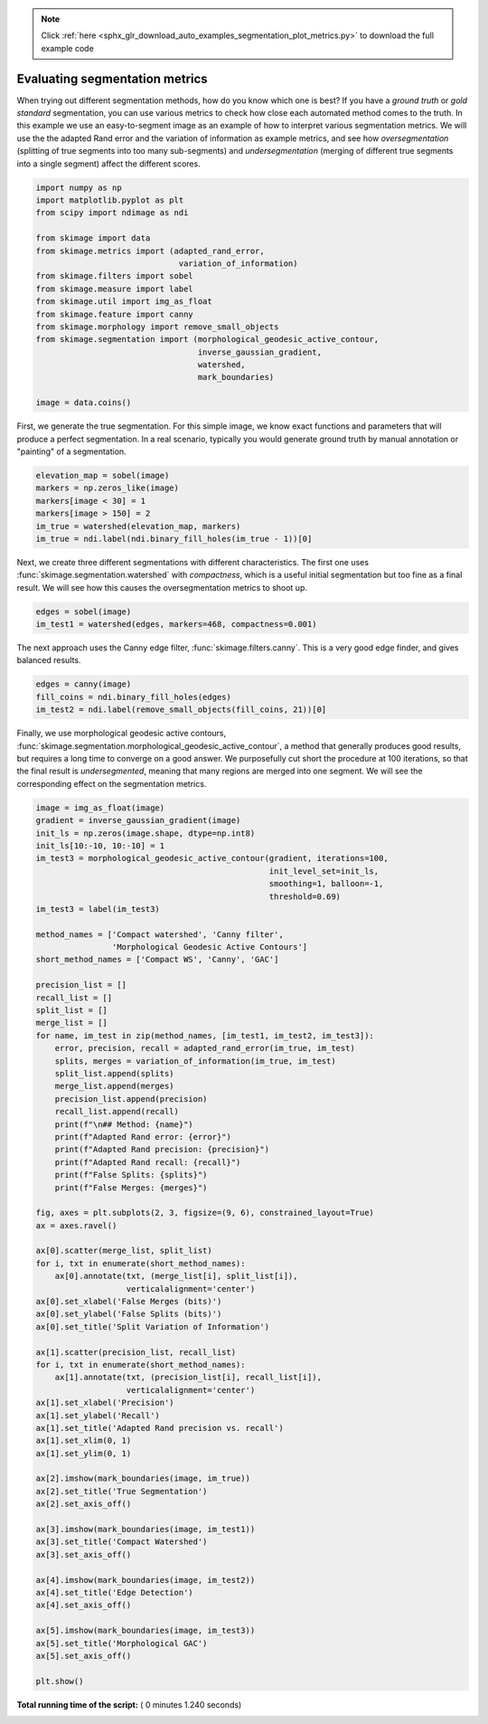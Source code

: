 .. note::
    :class: sphx-glr-download-link-note

    Click :ref:`here <sphx_glr_download_auto_examples_segmentation_plot_metrics.py>` to download the full example code
.. rst-class:: sphx-glr-example-title

.. _sphx_glr_auto_examples_segmentation_plot_metrics.py:


===============================
Evaluating segmentation metrics
===============================

When trying out different segmentation methods, how do you know which one is
best? If you have a *ground truth* or *gold standard* segmentation, you can use
various metrics to check how close each automated method comes to the truth.
In this example we use an easy-to-segment image as an example of how to
interpret various segmentation metrics. We will use the the adapted Rand error
and the variation of information as example metrics, and see how
*oversegmentation* (splitting of true segments into too many sub-segments) and
*undersegmentation* (merging of different true segments into a single segment)
affect the different scores.



.. code-block:: python


    import numpy as np
    import matplotlib.pyplot as plt
    from scipy import ndimage as ndi

    from skimage import data
    from skimage.metrics import (adapted_rand_error,
                                  variation_of_information)
    from skimage.filters import sobel
    from skimage.measure import label
    from skimage.util import img_as_float
    from skimage.feature import canny
    from skimage.morphology import remove_small_objects
    from skimage.segmentation import (morphological_geodesic_active_contour,
                                      inverse_gaussian_gradient,
                                      watershed,
                                      mark_boundaries)

    image = data.coins()







First, we generate the true segmentation. For this simple image, we know
exact functions and parameters that will produce a perfect segmentation. In
a real scenario, typically you would generate ground truth by manual
annotation or "painting" of a segmentation.



.. code-block:: python


    elevation_map = sobel(image)
    markers = np.zeros_like(image)
    markers[image < 30] = 1
    markers[image > 150] = 2
    im_true = watershed(elevation_map, markers)
    im_true = ndi.label(ndi.binary_fill_holes(im_true - 1))[0]







Next, we create three different segmentations with different characteristics.
The first one uses :func:`skimage.segmentation.watershed` with
*compactness*, which is a useful initial segmentation but too fine as a
final result. We will see how this causes the oversegmentation metrics to
shoot up.



.. code-block:: python


    edges = sobel(image)
    im_test1 = watershed(edges, markers=468, compactness=0.001)







The next approach uses the Canny edge filter, :func:`skimage.filters.canny`.
This is a very good edge finder, and gives balanced results.



.. code-block:: python


    edges = canny(image)
    fill_coins = ndi.binary_fill_holes(edges)
    im_test2 = ndi.label(remove_small_objects(fill_coins, 21))[0]







Finally, we use morphological geodesic active contours,
:func:`skimage.segmentation.morphological_geodesic_active_contour`, a method
that generally produces good results, but requires a long time to converge on
a good answer. We purposefully cut short the procedure at 100 iterations, so
that the final result is *undersegmented*, meaning that many regions are
merged into one segment. We will see the corresponding effect on the
segmentation metrics.



.. code-block:: python


    image = img_as_float(image)
    gradient = inverse_gaussian_gradient(image)
    init_ls = np.zeros(image.shape, dtype=np.int8)
    init_ls[10:-10, 10:-10] = 1
    im_test3 = morphological_geodesic_active_contour(gradient, iterations=100,
                                                     init_level_set=init_ls,
                                                     smoothing=1, balloon=-1,
                                                     threshold=0.69)
    im_test3 = label(im_test3)

    method_names = ['Compact watershed', 'Canny filter',
                    'Morphological Geodesic Active Contours']
    short_method_names = ['Compact WS', 'Canny', 'GAC']

    precision_list = []
    recall_list = []
    split_list = []
    merge_list = []
    for name, im_test in zip(method_names, [im_test1, im_test2, im_test3]):
        error, precision, recall = adapted_rand_error(im_true, im_test)
        splits, merges = variation_of_information(im_true, im_test)
        split_list.append(splits)
        merge_list.append(merges)
        precision_list.append(precision)
        recall_list.append(recall)
        print(f"\n## Method: {name}")
        print(f"Adapted Rand error: {error}")
        print(f"Adapted Rand precision: {precision}")
        print(f"Adapted Rand recall: {recall}")
        print(f"False Splits: {splits}")
        print(f"False Merges: {merges}")

    fig, axes = plt.subplots(2, 3, figsize=(9, 6), constrained_layout=True)
    ax = axes.ravel()

    ax[0].scatter(merge_list, split_list)
    for i, txt in enumerate(short_method_names):
        ax[0].annotate(txt, (merge_list[i], split_list[i]),
                       verticalalignment='center')
    ax[0].set_xlabel('False Merges (bits)')
    ax[0].set_ylabel('False Splits (bits)')
    ax[0].set_title('Split Variation of Information')

    ax[1].scatter(precision_list, recall_list)
    for i, txt in enumerate(short_method_names):
        ax[1].annotate(txt, (precision_list[i], recall_list[i]),
                       verticalalignment='center')
    ax[1].set_xlabel('Precision')
    ax[1].set_ylabel('Recall')
    ax[1].set_title('Adapted Rand precision vs. recall')
    ax[1].set_xlim(0, 1)
    ax[1].set_ylim(0, 1)

    ax[2].imshow(mark_boundaries(image, im_true))
    ax[2].set_title('True Segmentation')
    ax[2].set_axis_off()

    ax[3].imshow(mark_boundaries(image, im_test1))
    ax[3].set_title('Compact Watershed')
    ax[3].set_axis_off()

    ax[4].imshow(mark_boundaries(image, im_test2))
    ax[4].set_title('Edge Detection')
    ax[4].set_axis_off()

    ax[5].imshow(mark_boundaries(image, im_test3))
    ax[5].set_title('Morphological GAC')
    ax[5].set_axis_off()

    plt.show()



.. image:: /auto_examples/segmentation/images/sphx_glr_plot_metrics_001.png
    :class: sphx-glr-single-img


.. rst-class:: sphx-glr-script-out

 Out:

 .. code-block:: none

    ## Method: Compact watershed
    Adapted Rand error: 0.5421684624091794
    Adapted Rand precision: 0.2968781380256405
    Adapted Rand recall: 0.9999664222191392
    False Splits: 6.032642761215397
    False Merges: 0.08261291671469607

    ## Method: Canny filter
    Adapted Rand error: 0.0027247598212836177
    Adapted Rand precision: 0.9946425605360896
    Adapted Rand recall: 0.9999218934767155
    False Splits: 0.20042002116129515
    False Merges: 0.18076872508600775

    ## Method: Morphological Geodesic Active Contours
    Adapted Rand error: 0.8346015951433162
    Adapted Rand precision: 0.9191321393095933
    Adapted Rand recall: 0.09087577915161697
    False Splits: 0.6466330168716372
    False Merges: 1.4656270133195097


**Total running time of the script:** ( 0 minutes  1.240 seconds)


.. _sphx_glr_download_auto_examples_segmentation_plot_metrics.py:


.. only :: html

 .. container:: sphx-glr-footer
    :class: sphx-glr-footer-example



  .. container:: sphx-glr-download

     :download:`Download Python source code: plot_metrics.py <plot_metrics.py>`



  .. container:: sphx-glr-download

     :download:`Download Jupyter notebook: plot_metrics.ipynb <plot_metrics.ipynb>`


.. only:: html

 .. rst-class:: sphx-glr-signature

    `Gallery generated by Sphinx-Gallery <https://sphinx-gallery.readthedocs.io>`_

